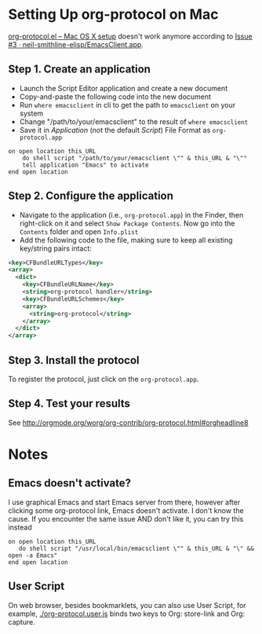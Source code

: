 * Setting Up org-protocol on Mac

[[http://orgmode.org/worg/org-contrib/org-protocol.html#orgheadline6][org-protocol.el – Mac OS X setup]] doesn't work anymore according to [[https://github.com/neil-smithline-elisp/EmacsClient.app/issues/3][Issue #3 ·
neil-smithline-elisp/EmacsClient.app]].

** Step 1. Create an application

- Launch the Script Editor application and create a new document
- Copy-and-paste the following code into the new document
- Run =where emacsclient= in cli to get the path to =emacsclient= on your system
- Change "/path/to/your/emacsclient" to the result of =where emacsclient= 
- Save it in /Application/ (not the default /Script/) File Format as
  =org-protocol.app=

#+BEGIN_SRC applescript
on open location this_URL
	do shell script "/path/to/your/emacsclient \"" & this_URL & "\""
	tell application "Emacs" to activate
end open location
#+END_SRC

** Step 2. Configure the application

- Navigate to the application (i.e., =org-protocol.app=) in the Finder, then
  right-click on it and select =Show Package Contents=. Now go into the
  =Contents= folder and open =Info.plist=
- Add the following code to the file, making sure to keep all existing
  key/string pairs intact:

#+BEGIN_SRC xml
  <key>CFBundleURLTypes</key>
  <array>
    <dict>
      <key>CFBundleURLName</key>
      <string>org-protocol handler</string>
      <key>CFBundleURLSchemes</key>
      <array>
        <string>org-protocol</string>
      </array>
    </dict>
  </array>
#+END_SRC

** Step 3. Install the protocol

To register the protocol, just click on the =org-protocol.app=.

** Step 4. Test your results

See http://orgmode.org/worg/org-contrib/org-protocol.html#orgheadline8

* Notes

** Emacs doesn't activate?

I use graphical Emacs and start Emacs server from there, however after clicking
some org-protocol link, Emacs doesn't activate. I don't know the cause. If you
encounter the same issue AND don't like it, you can try this instead

#+BEGIN_SRC applescript
  on open location this_URL
     do shell script "/usr/local/bin/emacsclient \"" & this_URL & "\" && open -a Emacs"
  end open location
#+END_SRC

** User Script

On web browser, besides bookmarklets, you can also use User Script, for example,
[[./org-protocol.user.js]] binds two keys to Org: store-link and Org: capture.
